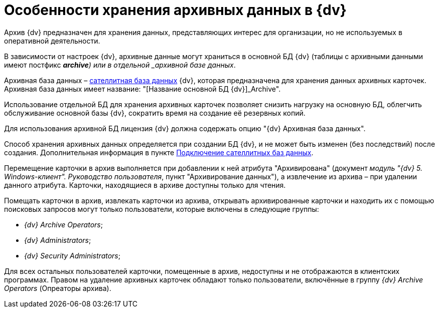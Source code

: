 = Особенности хранения архивных данных в {dv}

Архив {dv} предназначен для хранения данных, представляющих интерес для организации, но не используемых в оперативной деятельности.

В зависимости от настроек {dv}, архивные данные могут храниться в основной БД {dv} (таблицы с архивными данными имеют постфикс *_archive*) или в отдельной _архивной базе данных_.

Архивная база данных – xref:DBExternalTables.adoc[сателлитная база данных] {dv}, которая предназначена для хранения данных архивных карточек. Архивная база данных имеет название: "[Название основной БД {dv}]_Archive".

Использование отдельной БД для хранения архивных карточек позволяет снизить нагрузку на основную БД, облегчить обслуживание основной базы {dv}, сократить время на создание её резервных копий.

Для использования архивной БД лицензия {dv} должна содержать опцию "{dv} Архивная база данных".

Способ хранения архивных данных определяется при создании БД {dv}, и не может быть изменен (без последствий) после создания. Дополнительная информация в пункте xref:DBExternalTables.adoc[Подключение сателлитных баз данных].

Перемещение карточки в архив выполняется при добавлении к ней атрибута "Архивирована" (документ [.ph]#_модуль "{dv} 5. Windows-клиент". Руководство пользователя_#, пункт "Архивирование данных"), а извлечение из архива – при удалении данного атрибута. Карточки, находящиеся в архиве доступны только для чтения.

Помещать карточки в архив, извлекать карточки из архива, открывать архивированные карточки и находить их с помощью поисковых запросов могут только пользователи, которые включены в следующие группы:

* [.keyword .parmname]_{dv} Archive Operators_;
* [.keyword .parmname]_{dv} Administrators_;
* [.keyword .parmname]_{dv} Security Administrators_;

Для всех остальных пользователей карточки, помещенные в архив, недоступны и не отображаются в клиентских программах. Правом на удаление архивных карточек обладают только пользователи, включённые в группу [.keyword .parmname]_{dv} Archive Operators_ (Опреаторы архива).

